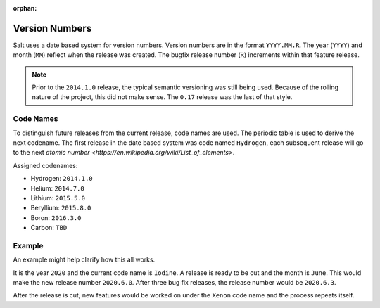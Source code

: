 :orphan:

===============
Version Numbers
===============

Salt uses a date based system for version numbers. Version numbers are in the
format ``YYYY.MM.R``. The year (``YYYY``) and month (``MM``) reflect when the
release was created. The bugfix release number (``R``) increments within that
feature release.

.. note:: Prior to the ``2014.1.0`` release, the typical semantic versioning was
   still being used. Because of the rolling nature of the project, this did not
   make sense. The ``0.17`` release was the last of that style.

Code Names
----------

To distinguish future releases from the current release, code names are used.
The periodic table is used to derive the next codename. The first release in
the date based system was code named ``Hydrogen``, each subsequent release will
go to the next `atomic number <https://en.wikipedia.org/wiki/List_of_elements>`.

Assigned codenames:

- Hydrogen: ``2014.1.0``
- Helium: ``2014.7.0``
- Lithium: ``2015.5.0``
- Beryllium: ``2015.8.0``
- Boron: ``2016.3.0``
- Carbon: ``TBD``

Example
-------

An example might help clarify how this all works.

It is the year ``2020`` and the current code name is ``Iodine``. A release is ready
to be cut and the month is ``June``. This would make the new release number
``2020.6.0``. After three bug fix releases, the release number would be
``2020.6.3``.

After the release is cut, new features would be worked on under the ``Xenon``
code name and the process repeats itself.
